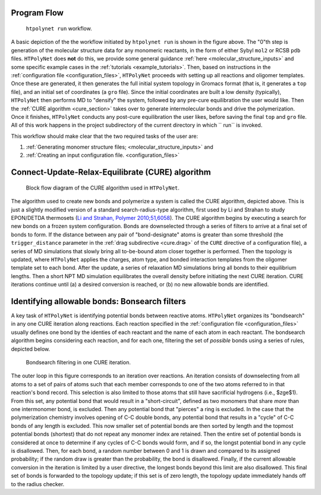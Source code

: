 Program Flow
------------

.. figure:: flow1.png
   :scale: 80 %
   :alt: outer program flow

   ``htpolynet run`` workflow.

A basic depiction of the the workflow initiated by ``htpolynet run`` is shown in the figure above.  The "0"th step is generation of the molecular structure data for any monomeric reactants, in the form of either Sybyl ``mol2`` or RCSB ``pdb`` files.  ``HTPolyNet`` does **not** do this, we provide some general guidance :ref:`here <molecular_structure_inputs>` and some specific example cases in the :ref:`tutorials <example_tutorials>`.  Then, based on instructions in the :ref:`configuration file <configuration_files>`, ``HTPolyNet`` proceeds with setting up all reactions and oligomer templates.  Once these are generated, it then generates the full initial system topology in Gromacs format (that is, it generates a ``top`` file), and an initial set of coordinates (a ``gro`` file).  Since the initial coordinates are built a low density (typically), ``HTPolyNet`` then performs MD to "densify" the system, followed by any pre-cure equilibration the user would like.  Then the :ref:`CURE algorithm <cure_section>` takes over to generate intermolecular bonds and drive the polymerization.  Once it finishes, ``HTPolyNet`` conducts any post-cure equilibration the user likes, before saving the final ``top`` and ``gro`` file.  All of this work happens in the project subdirectory of the current directory in which `` run`` is invoked.

This workflow should make clear that the two required tasks of the user are:

1. :ref:`Generating monomer structure files; <molecular_structure_inputs>` and
2. :ref:`Creating an input configuration file. <configuration_files>`

.. _cure_section:

Connect-Update-Relax-Equilibrate (CURE) algorithm
-------------------------------------------------

.. figure:: CURE.png 
   :scale: 80 %
   :alt: picture of cure algorithm block flow diagram

   Block flow diagram of the CURE algorithm used in ``HTPolyNet``.

The algorithm used to create new bonds and polymerize a system is called the CURE algorithm, depicted above.  This is just a slightly modified version of a standard search-radius-type algorithm, first used by Li and Strahan to study EPON/DETDA thermosets (`Li and Strahan, Polymer 2010;51,6058 <https://doi.org/10.1016/j.polymer.2010.10.033>`_).  The CURE algorithm begins by executing a search for new bonds on a frozen system configuration.  Bonds are downselected through a series of filters to arrive at a final set of bonds to form.  If the distance between any pair of "bond-designate" atoms is greater than some threshold (the ``trigger_distance`` parameter in the :ref:`drag subdirective <cure.drag>` of the ``CURE`` directive of a configuration file), a series of MD simulations that slowly bring all to-be-bound atom closer together is performed.  Then the topology is updated, where ``HTPolyNet`` applies the charges, atom type, and bonded interaction templates from the oligomer template set to each bond.  After the update, a series of relaxation MD simulations bring all bonds to their equilibrium lengths.  Then a short NPT MD simulation equilibrates the overall density before initiating the next CURE iteration.  CURE iterations continue until (a) a desired conversion is reached, or (b) no new allowable bonds are identified.

.. _bondsearch_filters:

Identifying allowable bonds:  Bonsearch filters
-----------------------------------------------

A key task of ``HTPolyNet`` is identifying potential bonds between reactive atoms.  ``HTPolyNet`` organizes its "bondsearch" in any one CURE iteration along reactions.  Each reaction specified in the :ref:`configuration file <configuration_files>` usually defines one bond by the identies of each reactant and the name of each atom in each reactant.  The bondsearch algorithm begins considering each reaction, and for each one, filtering the set of *possible* bonds using a series of rules, depicted below.

.. figure:: bond_filter.png 

   Bondsearch filtering in one CURE iteration.

The outer loop in this figure corresponds to an iteration over reactions.  An iteration consists of downselecting from all atoms to a set of pairs of atoms such that each member corresponds to one of the two atoms referred to in that reaction's bond record.  This selection is also limited to those atoms that still have sacrificial hydrogens (i.e., $z\ge$1).  From this set, any potential bond that would result in a "short-circuit", defined as two monomers that share *more* than one intermonomer bond, is excluded.  Then any potential bond that "pierces" a ring is excluded.  In the case that the polymerization chemistry involves opening of C-C double bonds, any potential bond that results in a "cycle" of C-C bonds of any length is excluded.  This now smaller set of potential bonds are then sorted by length and the topmost potential bonds (shortest) that do not repeat any monomer index are retained.  Then the entire set of potential bonds is considered at once to determine if any cycles of C-C bonds would form, and if so, the longst potential bond in any cycle is disallowed.  Then, for each bond, a random number between 0 and 1 is drawn and compared to its assigned probability; if the random draw is greater than the probability, the bond is disallowed.  Finally, if the current allowable conversion in the iteration is limited by a user directive, the longest bonds beyond this limit are also disallowed.  This final set of bonds is forwarded to the topology update; if this set is of zero length, the topology update immediately hands off to the radius checker.

